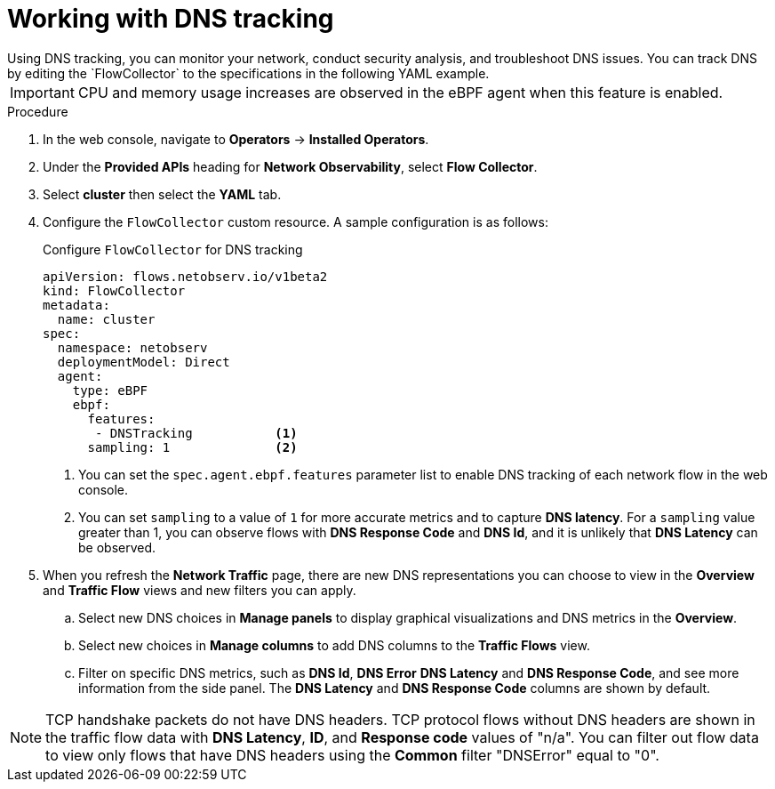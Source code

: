 // Module included in the following assemblies:
//
// network_observability/observing-network-traffic.adoc

:_mod-docs-content-type: PROCEDURE
[id="network-observability-dns-tracking_{context}"]
= Working with DNS tracking
Using DNS tracking, you can monitor your network, conduct security analysis, and troubleshoot DNS issues. You can track DNS by editing the `FlowCollector` to the specifications in the following YAML example.

[IMPORTANT]
====
CPU and memory usage increases are observed in the eBPF agent when this feature is enabled.
====
.Procedure
. In the web console, navigate to *Operators* -> *Installed Operators*.
. Under the *Provided APIs* heading for *Network Observability*, select *Flow Collector*.
. Select *cluster* then select the *YAML* tab.
. Configure the `FlowCollector` custom resource. A sample configuration is as follows:
+
[id="network-observability-flowcollector-configuring-dns_{context}"]
.Configure `FlowCollector` for DNS tracking
[source, yaml]
----
apiVersion: flows.netobserv.io/v1beta2
kind: FlowCollector
metadata:
  name: cluster
spec:
  namespace: netobserv
  deploymentModel: Direct
  agent:
    type: eBPF
    ebpf:
      features:
       - DNSTracking           <1>
      sampling: 1              <2>
----
<1> You can set the `spec.agent.ebpf.features` parameter list to enable DNS tracking of each network flow in the web console.
<2> You can set `sampling` to a value of `1` for more accurate metrics and to capture *DNS latency*. For a `sampling` value greater than 1, you can observe flows with *DNS Response Code* and *DNS Id*, and it is unlikely that *DNS Latency* can be observed.

. When you refresh the *Network Traffic* page, there are new DNS representations you can choose to view in the *Overview* and *Traffic Flow* views and new filters you can apply.
.. Select new DNS choices in *Manage panels* to display graphical visualizations and DNS metrics in the *Overview*.
.. Select new choices in *Manage columns* to add DNS columns to the *Traffic Flows* view.
.. Filter on specific DNS metrics, such as *DNS Id*, *DNS Error* *DNS Latency* and *DNS Response Code*, and see more information from the side panel. The *DNS Latency* and *DNS Response Code* columns are shown by default.

[NOTE]
====
TCP handshake packets do not have DNS headers. TCP protocol flows without DNS headers are shown in the traffic flow data with *DNS Latency*, *ID*, and *Response code* values of "n/a". You can filter out flow data to view only flows that have DNS headers using the *Common* filter "DNSError" equal to "0". 
====